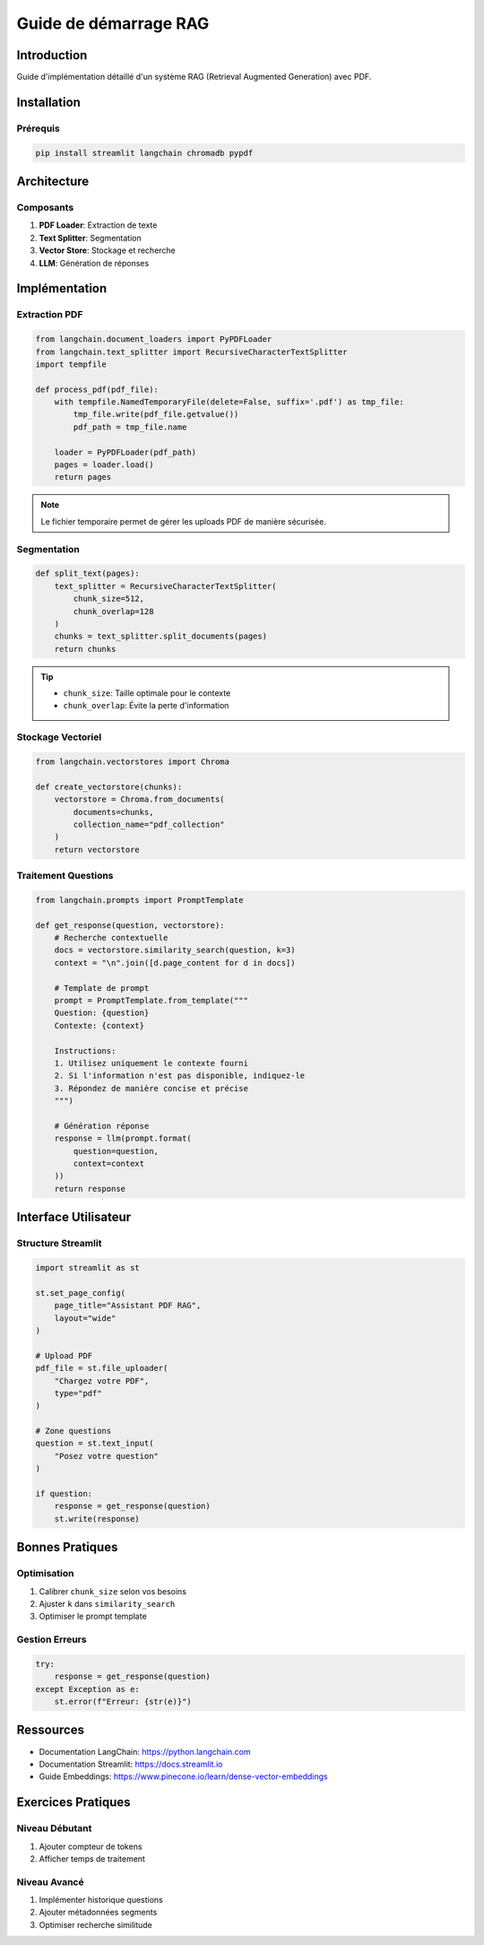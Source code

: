 Guide de démarrage RAG
=====================

Introduction
-----------
Guide d'implémentation détaillé d'un système RAG (Retrieval Augmented Generation) avec PDF.

Installation
-----------

Prérequis
~~~~~~~~~

.. code-block:: bash

   pip install streamlit langchain chromadb pypdf

Architecture
-----------

Composants
~~~~~~~~~

1. **PDF Loader**: Extraction de texte
2. **Text Splitter**: Segmentation
3. **Vector Store**: Stockage et recherche
4. **LLM**: Génération de réponses

Implémentation
-------------

Extraction PDF
~~~~~~~~~~~~

.. code-block:: python

   from langchain.document_loaders import PyPDFLoader
   from langchain.text_splitter import RecursiveCharacterTextSplitter
   import tempfile

   def process_pdf(pdf_file):
       with tempfile.NamedTemporaryFile(delete=False, suffix='.pdf') as tmp_file:
           tmp_file.write(pdf_file.getvalue())
           pdf_path = tmp_file.name
       
       loader = PyPDFLoader(pdf_path)
       pages = loader.load()
       return pages

.. note::
   Le fichier temporaire permet de gérer les uploads PDF de manière sécurisée.

Segmentation
~~~~~~~~~~~

.. code-block:: python

   def split_text(pages):
       text_splitter = RecursiveCharacterTextSplitter(
           chunk_size=512,
           chunk_overlap=128
       )
       chunks = text_splitter.split_documents(pages)
       return chunks

.. tip::
   - ``chunk_size``: Taille optimale pour le contexte
   - ``chunk_overlap``: Évite la perte d'information

Stockage Vectoriel
~~~~~~~~~~~~~~~~

.. code-block:: python

   from langchain.vectorstores import Chroma
   
   def create_vectorstore(chunks):
       vectorstore = Chroma.from_documents(
           documents=chunks,
           collection_name="pdf_collection"
       )
       return vectorstore

Traitement Questions
~~~~~~~~~~~~~~~~~~

.. code-block:: python

   from langchain.prompts import PromptTemplate
   
   def get_response(question, vectorstore):
       # Recherche contextuelle
       docs = vectorstore.similarity_search(question, k=3)
       context = "\n".join([d.page_content for d in docs])
       
       # Template de prompt
       prompt = PromptTemplate.from_template("""
       Question: {question}
       Contexte: {context}
       
       Instructions:
       1. Utilisez uniquement le contexte fourni
       2. Si l'information n'est pas disponible, indiquez-le
       3. Répondez de manière concise et précise
       """)
       
       # Génération réponse
       response = llm(prompt.format(
           question=question,
           context=context
       ))
       return response

Interface Utilisateur
-------------------

Structure Streamlit
~~~~~~~~~~~~~~~~~

.. code-block:: python

   import streamlit as st

   st.set_page_config(
       page_title="Assistant PDF RAG",
       layout="wide"
   )

   # Upload PDF
   pdf_file = st.file_uploader(
       "Chargez votre PDF",
       type="pdf"
   )

   # Zone questions
   question = st.text_input(
       "Posez votre question"
   )

   if question:
       response = get_response(question)
       st.write(response)

Bonnes Pratiques
---------------

Optimisation
~~~~~~~~~~
1. Calibrer ``chunk_size`` selon vos besoins
2. Ajuster ``k`` dans ``similarity_search``
3. Optimiser le prompt template

Gestion Erreurs
~~~~~~~~~~~~~

.. code-block:: python

   try:
       response = get_response(question)
   except Exception as e:
       st.error(f"Erreur: {str(e)}")

Ressources
---------
- Documentation LangChain: https://python.langchain.com
- Documentation Streamlit: https://docs.streamlit.io
- Guide Embeddings: https://www.pinecone.io/learn/dense-vector-embeddings

Exercices Pratiques
-----------------

Niveau Débutant
~~~~~~~~~~~~~
1. Ajouter compteur de tokens
2. Afficher temps de traitement

Niveau Avancé
~~~~~~~~~~~
1. Implémenter historique questions
2. Ajouter métadonnées segments
3. Optimiser recherche similitude

